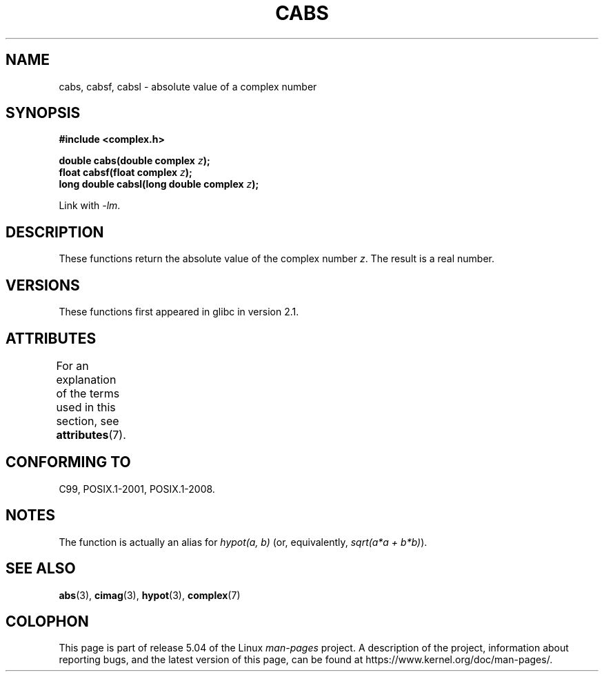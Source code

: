 .\" Copyright 2002 Walter Harms (walter.harms@informatik.uni-oldenburg.de)
.\"
.\" %%%LICENSE_START(GPL_NOVERSION_ONELINE)
.\" Distributed under GPL
.\" %%%LICENSE_END
.\"
.TH CABS 3 2015-04-19 "" "Linux Programmer's Manual"
.SH NAME
cabs, cabsf, cabsl \- absolute value of a complex number
.SH SYNOPSIS
.B #include <complex.h>
.PP
.BI "double cabs(double complex " z );
.br
.BI "float cabsf(float complex " z );
.br
.BI "long double cabsl(long double complex " z );
.PP
Link with \fI\-lm\fP.
.SH DESCRIPTION
These functions return the absolute value of the complex number
.IR z .
The result is a real number.
.SH VERSIONS
These functions first appeared in glibc in version 2.1.
.SH ATTRIBUTES
For an explanation of the terms used in this section, see
.BR attributes (7).
.TS
allbox;
lbw24 lb lb
l l l.
Interface	Attribute	Value
T{
.BR cabs (),
.BR cabsf (),
.BR cabsl ()
T}	Thread safety	MT-Safe
.TE
.SH CONFORMING TO
C99, POSIX.1-2001, POSIX.1-2008.
.SH NOTES
The function is actually an alias for
.I "hypot(a,\ b)"
(or, equivalently,
.IR "sqrt(a*a\ +\ b*b)" ).
.SH SEE ALSO
.BR abs (3),
.BR cimag (3),
.BR hypot (3),
.BR complex (7)
.SH COLOPHON
This page is part of release 5.04 of the Linux
.I man-pages
project.
A description of the project,
information about reporting bugs,
and the latest version of this page,
can be found at
\%https://www.kernel.org/doc/man\-pages/.
